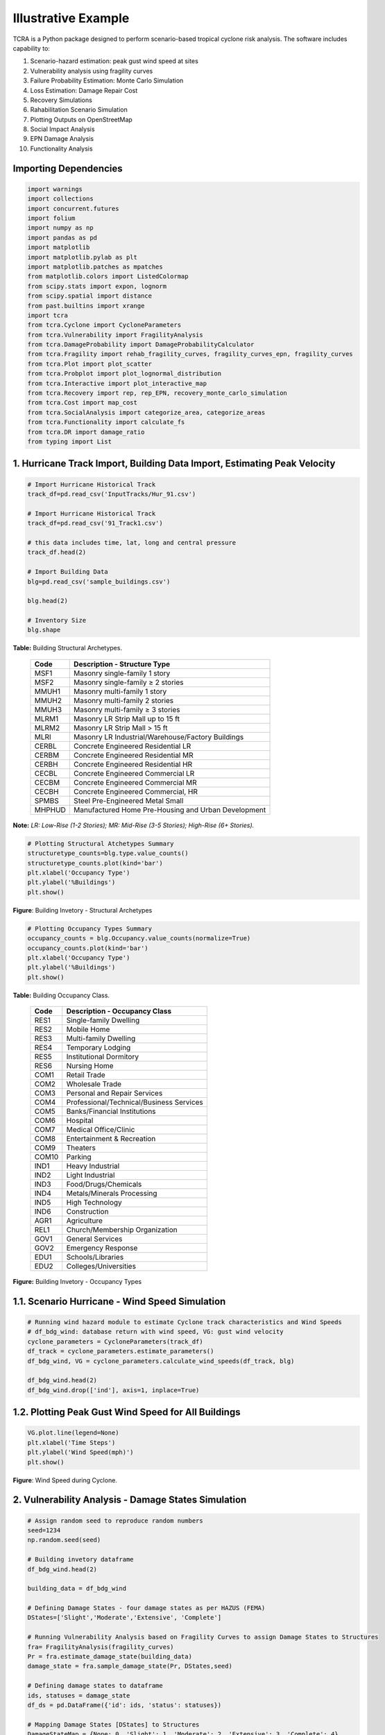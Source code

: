 .. highlight:: shell

============
Illustrative Example
============

TCRA is a Python package designed to perform scenario-based tropical cyclone risk analysis. The software includes capability to:

1. Scenario-hazard estimation: peak gust wind speed at sites
2. Vulnerability analysis using fragility curves
3. Failure Probability Estimation: Monte Carlo Simulation
4. Loss Estimation: Damage Repair Cost
5. Recovery Simulations
6. Rahabilitation Scenario Simulation
7. Plotting Outputs on OpenStreetMap
8. Social Impact Analysis
9. EPN Damage Analysis 
10. Functionality Analysis

Importing Dependencies
---------------------
.. code-block:: console

  import warnings
  import collections
  import concurrent.futures
  import folium
  import numpy as np
  import pandas as pd
  import matplotlib
  import matplotlib.pylab as plt
  import matplotlib.patches as mpatches
  from matplotlib.colors import ListedColormap
  from scipy.stats import expon, lognorm
  from scipy.spatial import distance
  from past.builtins import xrange
  import tcra
  from tcra.Cyclone import CycloneParameters
  from tcra.Vulnerability import FragilityAnalysis
  from tcra.DamageProbability import DamageProbabilityCalculator
  from tcra.Fragility import rehab_fragility_curves, fragility_curves_epn, fragility_curves
  from tcra.Plot import plot_scatter
  from tcra.Probplot import plot_lognormal_distribution
  from tcra.Interactive import plot_interactive_map
  from tcra.Recovery import rep, rep_EPN, recovery_monte_carlo_simulation
  from tcra.Cost import map_cost
  from tcra.SocialAnalysis import categorize_area, categorize_areas
  from tcra.Functionality import calculate_fs
  from tcra.DR import damage_ratio
  from typing import List


1. Hurricane Track Import, Building Data Import, Estimating Peak Velocity
---------------------

.. code-block:: console

  # Import Hurricane Historical Track
  track_df=pd.read_csv('InputTracks/Hur_91.csv')

  # Import Hurricane Historical Track
  track_df=pd.read_csv('91_Track1.csv')
  
  # this data includes time, lat, long and central pressure
  track_df.head(2)
  
  # Import Building Data
  blg=pd.read_csv('sample_buildings.csv')

  blg.head(2)

  # Inventory Size
  blg.shape


**Table:** Building Structural Archetypes.

   ==============================  ===================================================================================================================
   Code                            Description - Structure Type
   ==============================  ===================================================================================================================
   MSF1	                           Masonry single-family 1 story
   MSF2	                           Masonry single-family ≥ 2 stories
   MMUH1	                         Masonry multi-family 1 story
   MMUH2	                         Masonry multi-family 2 stories
   MMUH3	                         Masonry multi-family ≥ 3 stories
   MLRM1	                         Masonry LR Strip Mall up to 15 ft
   MLRM2	                         Masonry LR Strip Mall > 15 ft
   MLRI	                           Masonry LR Industrial/Warehouse/Factory Buildings
   CERBL	                         Concrete Engineered Residential LR
   CERBM	                         Concrete Engineered Residential MR
   CERBH	                         Concrete Engineered Residential HR
   CECBL	                         Concrete Engineered Commercial LR
   CECBM	                         Concrete Engineered Commercial MR 
   CECBH	                         Concrete Engineered Commercial, HR
   SPMBS	                         Steel Pre-Engineered Metal Small 
   MHPHUD	                         Manufactured Home Pre-Housing and Urban Development
   ==============================  ===================================================================================================================
 
**Note:** *LR: Low-Rise (1-2 Stories); MR: Mid-Rise (3-5 Stories); High-Rise (6+ Stories).*

.. code-block:: console

  # Plotting Structural Atchetypes Summary
  structuretype_counts=blg.type.value_counts()
  structuretype_counts.plot(kind='bar')
  plt.xlabel('Occupancy Type')
  plt.ylabel('%Buildings')
  plt.show()

.. figure:: figures/Structural_Archetypes.png
   :scale: 20%
   :alt: Logo

**Figure**: Building Invetory - Structural Archetypes

.. code-block:: console

  # Plotting Occupancy Types Summary
  occupancy_counts = blg.Occupancy.value_counts(normalize=True)
  occupancy_counts.plot(kind='bar')
  plt.xlabel('Occupancy Type')
  plt.ylabel('%Buildings')
  plt.show()

**Table:** Building Occupancy Class.

   ==============================  ===================================================================================================================
   Code                            Description - Occupancy Class
   ==============================  ===================================================================================================================
   RES1	                           Single-family Dwelling
   RES2	                           Mobile Home
   RES3	                           Multi-family Dwelling
   RES4	                           Temporary Lodging
   RES5                            Institutional Dormitory
   RES6	                           Nursing Home
   COM1	                           Retail Trade
   COM2	                           Wholesale Trade
   COM3	                           Personal and Repair Services
   COM4	                           Professional/Technical/Business Services
   COM5	                           Banks/Financial Institutions
   COM6	                           Hospital
   COM7	                           Medical Office/Clinic
   COM8	                           Entertainment & Recreation
   COM9	                           Theaters
   COM10	                         Parking
   IND1	                           Heavy Industrial
   IND2	                           Light Industrial
   IND3	                           Food/Drugs/Chemicals
   IND4	                           Metals/Minerals Processing
   IND5	                           High Technology
   IND6	                           Construction
   AGR1	                           Agriculture
   REL1	                           Church/Membership Organization
   GOV1	                           General Services
   GOV2	                           Emergency Response
   EDU1	                           Schools/Libraries
   EDU2	                           Colleges/Universities
   ==============================  ===================================================================================================================

.. figure:: figures/Occupancy_Type.png
   :scale: 20%
   :alt: Logo

**Figure:** Building Invetory - Occupancy Types


1.1. Scenario Hurricane - Wind Speed Simulation
---------------------

.. code-block:: console

  # Running wind hazard module to estimate Cyclone track characteristics and Wind Speeds
  # df_bdg_wind: database return with wind speed, VG: gust wind velocity
  cyclone_parameters = CycloneParameters(track_df)
  df_track = cyclone_parameters.estimate_parameters()
  df_bdg_wind, VG = cyclone_parameters.calculate_wind_speeds(df_track, blg)
  
  df_bdg_wind.head(2)
  df_bdg_wind.drop(['ind'], axis=1, inplace=True)


1.2. Plotting Peak Gust Wind Speed for All Buildings
---------------------

.. code-block:: console

  VG.plot.line(legend=None)
  plt.xlabel('Time Steps')
  plt.ylabel('Wind Speed(mph)')
  plt.show()

.. figure:: figures/Cyclone_Hazard_Buildings.png
   :scale: 20%
   :alt: Logo

**Figure**: Wind Speed during Cyclone.


2. Vulnerability Analysis - Damage States Simulation
---------------------

.. code-block:: console

  # Assign random seed to reproduce random numbers
  seed=1234
  np.random.seed(seed)
  
  # Building invetory dataframe
  df_bdg_wind.head(2)
  
  building_data = df_bdg_wind
  
  # Defining Damage States - four damage states as per HAZUS (FEMA)
  DStates=['Slight','Moderate','Extensive', 'Complete']
  
  # Running Vulnerability Analysis based on Fragility Curves to assign Damage States to Structures
  fra= FragilityAnalysis(fragility_curves)
  Pr = fra.estimate_damage_state(building_data)
  damage_state = fra.sample_damage_state(Pr, DStates,seed)
  
  # Defining damage states to dataframe
  ids, statuses = damage_state
  df_ds = pd.DataFrame({'id': ids, 'status': statuses})
  
  # Mapping Damage States [DStates] to Structures
  DamageStateMap = {None: 0, 'Slight': 1, 'Moderate': 2, 'Extensive': 3, 'Complete': 4}
  df_ds['dmg'] = df_ds['status'].map(DamageStateMap)
  
  # Adding columns to estimate damage State Probabilities (LS: Limit State, DS: Damage State)
  DS_Prob=Pr
  DS_Prob['LS1'] = DS_Prob['Slight']
  DS_Prob['LS2'] = DS_Prob['Moderate']
  DS_Prob['LS3'] = DS_Prob['Extensive']
  DS_Prob['LS4'] = DS_Prob['Complete']
  DS_Prob['DS0'] = 1 - DS_Prob['Slight']
  DS_Prob['DS1'] = DS_Prob['Slight'] - DS_Prob['Moderate']
  DS_Prob['DS2'] = DS_Prob['Moderate'] - DS_Prob['Extensive']
  DS_Prob['DS3'] = DS_Prob['Extensive'] - DS_Prob['Complete']
  DS_Prob['DS4'] = DS_Prob['Complete']
  
  DS_Prob.head(2)
  
  # Merging Assigned Damage States (dmg) and DS probabilities to structure inventory
  result_blg_damage=pd.merge(DS_Prob, df_ds, on='id')
  
  result_blg_damage.head(2)
  
  # plotting wind speed
  plot_scatter(result_blg_damage, 'x', 'y', 'mph',  colorbar_label='mph', save_path='wind_speed.png')

.. figure:: figures/wind_speed.png
   :scale: 30%
   :alt: Logo

**Figure**: Wind Speed Map.

.. code-block:: console

  # plotting damage states
  plot_scatter(result_blg_damage, 'x', 'y', 'dmg',  colorbar_label='dmg', save_path='blg_dmg_states_unrehab.png')

.. figure:: figures/blg_dmg_states_unrehab.png
   :scale: 30%
   :alt: Logo

**Figure**: Damage States Map.


3. Failure Probability Estimation - Monte Carlo Simulation
-------------------------------

.. code-block:: console

  # Inventory results from Hazard and Vulnerability Analyses
  result_blg_damage.head(2)
  
  # Defining Damage Intervals and Failure State (i.e., DS3 and DS4 will considered failure)
  bldg_result=result_blg_damage 
  damage_interval_keys=['DS0', 'DS1', 'DS2', 'DS3', 'DS4']
  failure_state_keys=['DS3', 'DS4']
  num_samples=10
  
  # Estimating Failure Probabilites
  calculator = DamageProbabilityCalculator(failure_state_keys)
  dt, ki = calculator.sample_damage_interval(bldg_result, damage_interval_keys, num_samples, seed)
  
  # covert result to dataframe
  df_bldg = pd.DataFrame({'id': ki,'pf': dt})

  df_bldg.head(2)
  
  # Merging failure probability to structural inventory data
  result_bldg_pf=pd.merge(result_blg_damage, df_bldg, on='id')
  
  result_bldg_pf.head(2)
  
  # plotting damage failure probability
  plot_scatter(result_bldg_pf, 'x', 'y', 'pf',  colorbar_label='pf', save_path='pf.png')

.. figure:: figures/pf.png
   :scale: 30%
   :alt: Logo

**Figure**: Probability of Failure (pf) map.

.. code-block:: console

  # Plotting fitted lognormal PDF & CDF of prob. of failure
  plot_lognormal_distribution(result_bldg_pf)

.. figure:: figures/lognorm.png
   :scale: 30%
   :alt: Logo


**Figure**: Lognormal Distribution of Probability of Failure.


4. Loss Estimation - Damage Repair Cost
---------------------

.. code-block:: console

  # Calculating replacement cost of individual building, UC: Unit Cost and RCost: Replacement Cost
  df_cost = map_cost(blg)
  
  df_cost.head(2)
  
  # Merging cost and damage outputs
  df_cost_dmg=pd.merge(df_cost, df_ds, on='id')
  
  # Generating Damage Ratio of each building
  Loss = damage_ratio(df_cost_dmg)
  
  # Estimating Physical Damage Repair Cost ($) for each building
  Loss['PhyLoss']=Loss['RCost']*Loss['DRatio']
  
  # Project Loss due to Physical Damage in $USD
  TotalLoss=Loss.PhyLoss.sum()
  TotalPhyLoss=Loss.PhyLoss.sum()
  print(f"{TotalLoss / 1000000:.1f} Million USD")


5. Recovery Simulations
---------------------

.. code-block:: console

  # Building inventory with damage state
  building_dmg= pd.merge(blg, df_ds, on='id')
  result_blg_dmg=building_dmg

  # Simulating Recovery Time of Buildings
  recovery_time = rep(result_blg_dmg)
  result_blg_dmg['RT_bdg'] = list(recovery_time)
  
  bb = []
  tt = list(range(0, 1000, 5))
  for T in tt:
      bb.append(result_blg_dmg[result_blg_dmg.RT_bdg < T].shape[0])
  
  bb=pd.Series(bb)*100/result_blg_dmg.shape[0] 

  x = list(tt)
  y1 = list(bb)
  rec_bldg=pd.DataFrame({'T': x,'Rec': y1})
  
  plt.figure(figsize=(6, 4))
  plt.plot(x, y1, label='PhyRecovery: Single Simulation')
  plt.xlabel("Time (Days)")
  plt.ylabel("% Recovery")
  plt.legend()
  plt.xlim(0, 900)
  plt.show()

  # Recovery Analysis - Multiple Recovery Scenarios using Monte Carlo Simulation
  x, all_simulations, mean, minimum, maximum = recovery_monte_carlo_simulation(result_blg_dmg, num_simulations=10)


  # Plotting all simulations results
  plt.figure(figsize=(6, 4))
  for simulation in all_simulations:
      plt.plot(x, simulation, color='lightgray', alpha=1)
  plt.plot(x, mean, color='blue', label='Mean Recovery')
  plt.xlabel("Time (Days)")
  plt.ylabel("% Recovery")
  plt.legend()
  plt.xlim(0, 900)
  plt.show()

.. figure:: figures/recovery.jpg
   :scale: 50%
   :alt: Log

**Figure**: Recovery.


6. Rahab Simulation
---------------------

.. code-block:: console

  # Building damage outcomes and probability of failures
  output_building=result_bldg_pf

  # Repairing buildings that has pf>0.7
  output_building.pf[output_building.pf>0.7].shape[0]/output_building.pf.shape[0]
    
  # Updating Building Type for buildings prioritized for repair, 'type_R', _R represets rehab
  df=output_building
  df['ntype'] = df.apply(lambda row: f"{row['type']}{'_R'}" if row['pf'] >0.4 else row['type'], axis=1)
    
  df=df.drop(columns=['type'])
  df.rename(columns={'ntype': 'type'}, inplace=True)
  
  # rehab factor and updating fragility curves accordingly
  rehab_factor = 1.3
  fragility_curves_rehab = rehab_fragility_curves(rehab_factor)
  
  DStates=['Slight','Moderate','Extensive', 'Complete']
  fra= FragilityAnalysis(fragility_curves_rehab)
  Pr_rehab = fra.estimate_damage_state(df)
  damage_state_rehab = fra.sample_damage_state(Pr_rehab, DStates,seed)
  ids, statuses = damage_state_rehab
  df_ds = pd.DataFrame({'id': ids, 'status': statuses})
  DamageStateMap = {None: 0, 'Slight': 1, 'Moderate': 2, 'Extensive': 3, 'Complete': 4}
  df_ds['dmg'] = df_ds['status'].map(DamageStateMap)
  
  DS_Prob=Pr_rehab
  DS_Prob['LS1'] = DS_Prob['Slight']
  DS_Prob['LS2'] = DS_Prob['Moderate']
  DS_Prob['LS3'] = DS_Prob['Extensive']
  DS_Prob['LS4'] = DS_Prob['Complete']
  DS_Prob['DS0'] = 1 - DS_Prob['Slight']
  DS_Prob['DS1'] = DS_Prob['Slight'] - DS_Prob['Moderate']
  DS_Prob['DS2'] = DS_Prob['Moderate'] - DS_Prob['Extensive']
  DS_Prob['DS3'] = DS_Prob['Extensive'] - DS_Prob['Complete']
  DS_Prob['DS4'] = DS_Prob['Complete']
  blg_dmg_rehab=pd.merge(DS_Prob, df_ds, on='id')

  ## Cost Info
  new_blg_dmg_rehab = blg_dmg_rehab[['id', 'dmg']]
  blg_dmg_rehab=pd.merge(df_cost, new_blg_dmg_rehab, on='id')
    
  # new damage states of buildings after rehab
  blg_dmg_rehab.head(2)
  
  # Estimating physical replacement cost after applying rehab
  result_p = damage_ratio(blg_dmg_rehab)
  result_p['PhyLoss']=result_p['RCost']*result_p['DRatio']
  TotalLoss=result_p.PhyLoss.sum()
  print(f"{TotalLoss / 1000000:.1f} Million USD")

7. Plotting Interactive Outputs on Open Street Map - Damage States
---------------------

.. code-block:: console

  # Plot Damage
  node=blg_dmg_rehab.loc[0:,'x': 'y']
  node_dmg=blg_dmg_rehab.loc[0:,'dmg']
  
  plot_interactive_map(node, node_dmg, node_size=3, node_cmap_bins='cut', node_cmap=None, link_cmap=None)


.. raw:: html
    
    <div style="position: relative; padding-bottom: 56.25%; height: 0; overflow: hidden; max-width: 100%; height: auto;">
        <iframe src="_static/interactive_plot.html" frameborder="0" style="position: absolute; top: 0; left: 0; width: 100%; height: 100%;"></iframe>
    </div>

**Figure**: Building Outputs on OpenStreetMap.



8. Social Impact Analysis
---------------------

.. code-block:: console

  # Building Data with 
  building_dmg.head(2)
  
  df=building_dmg
  df['unit'] = categorize_areas(df)
  df['hh_unit'] = df["Floor"] * df["unit"]
  
  # Assume buildings will be non-operable if DS>2 (i.e., extensive or complete)
  df=df[df.dmg>2]

  # Dislocated households
  residential_df = df[df['Occupancy'].isin(['RES1', 'RES2', 'RES3', 'RES4', 'RES5', 'RES6'])]
  educational_df = df[df['Occupancy'].isin(['EDU1', 'EDU2'])]
  government_df = df[df['Occupancy'].isin(['GOV1', 'GOV2'])]
  industrial_df = df[df['Occupancy'].isin(['IND1', 'IND2', 'IND3', 'IND4', 'IND5', 'IND6'])]
  
  print('Total residential buildings dislocated:', residential_df.shape[0])
  print('Total households dislocated:', residential_df.hh_unit.sum())
  print('Total education buildings damaged:', educational_df.shape[0])
  print('Total government buildings damaged:', government_df.shape[0])
  print('Total industrial buildings damaged:', industrial_df.shape[0])


9. Damage Analysis - Electrical Poles
---------------------

.. code-block:: console

  epn_data = pd.read_csv('pole.csv')
  epn_data.head()
  
  # Running wind hazard module to estimate Cyclone track characteristics and Wind Speeds
  # df_epn_wind: database return with wind speed, VG: gust wind velocity
  cyclone_parameters = CycloneParameters(track_df)
  df_track = cyclone_parameters.estimate_parameters()
  df_epn_wind, VG = cyclone_parameters.calculate_wind_speeds(df_track, epn_data)
    
  df_epn_wind.shape
  df_epn_wind.drop(['ind'], axis=1, inplace=True)
    
  # Assign random seed to reproduce random numbers
  seed=1234
  np.random.seed(seed)

  epn_data = df_epn_wind
  
  # Defining Damage States
  DStates=['Fail']

  # Running Vulnerability Analysis based on Fragility Curves to assign Damage States to Structures
  fra= FragilityAnalysis(fragility_curves_epn)
  Pr = fra.estimate_epn_damage_state(epn_data)
  epn_damage_state = fra.sample_damage_state(Pr, DStates,seed)

  ids, statuses = epn_damage_state
  df_epn_ds = pd.DataFrame({'id': ids, 'status': statuses})

  # Mapping Damage States [DStates] to Structures
  DamageStateMap = {None: 0, 'Fail': 1}
  df_epn_ds['dmg'] = df_epn_ds['status'].map(DamageStateMap)
  
  # Adding columns to estimate damage State Probabilities (LS: Limit State, DS: Damage State)
  DS_Prob=Pr
  DS_Prob['LS1'] = DS_Prob['Fail']
  DS_Prob['DS0'] = 1 - DS_Prob['Fail']
  DS_Prob['DS1'] = DS_Prob['Fail']
  
  # Merging Assigned Damage States (dmg) and DS probabilities to structure inventory
  result_epn_damage= pd.merge(DS_Prob, df_epn_ds, on='id')
    
  # plotting damage state maps
  plot_scatter(result_epn_damage, 'x', 'y', 'dmg',  colorbar_label='dmg', save_path='dsm_epn.png')

  # Plot Damage
  node=result_epn_damage.loc[0:,'x': 'y']
  node_dmg=result_epn_damage.loc[0:,'dmg']
  m_epn=plot_interactive_map(node, node_dmg, node_size=3, node_cmap_bins='cut', node_cmap=None, link_cmap=None)
  m_epn

.. raw:: html
    
    <div style="position: relative; padding-bottom: 56.25%; height: 0; overflow: hidden; max-width: 100%; height: auto;">
        <iframe src="_static/base_map_epn.html" frameborder="0" style="position: absolute; top: 0; left: 0; width: 100%; height: 100%;"></iframe>
    </div>

**Figure**: EPN Outputs on OpenStreetMap.

.. figure:: figures/dsm_epn.png
   :scale: 30%
   :alt: Log

**Figure**: Electrical Poles Damage States.


10. Functionality Analysis - Connecting Building & EPN Performance
---------------------

.. code-block:: console


  # Building Inventoy is mapped to corresponding dependent EPN pole through voronoi polygon
  # Voronoi polygon is a geospatial analysis to determine service area for each electrical outlet (i.e. poles)
  
  Here are steps for conducting Voronoi analysis in QGIS (this can be done using other tools):
  
  1. **Prepare Data:** load EPN layer and ensure it's in a projected coordinate system.
  2. **Open Processing Toolbox:** go to `Processing` > `Toolbox`.
  3. **Generate Voronoi Polygons:** search for `Voronoi polygons` in the toolbox, select EPN layer as input, specify output settings (study area boundary), and run the tool.
  4. **Connect Building to Voronoi Layer:** intersect building layer to voronoi layer to assign dependent voronoi service area and/or dependent electrical pole. 'vid' field in the building layer is obtained through this process and vid represents epn id, as well as voronoi id corresponds to a building


  # building inventory with voronoi and damage info
  building_dmg.head()
  
  # EPN data with damage state
  result_epn = result_epn_damage[['id', 'dmg']].rename(columns={'dmg': 'dmg_epn','id':'id_epn'})
  
  # Building Data - merging dmg to building invetory
  blg_epn_results = pd.merge(building_dmg, result_epn, left_on='vid', right_on='id_epn')
  
  blg_epn_results.head(2)
  
  # Calculate Functionality State: 'FS'
  df_func = calculate_fs(blg_epn_results, 'dmg', 'dmg_epn')
  
  # Functionality Results (0: No Functionality, 1: Partially Functional, 2: Fully Functional)
  df_func.FS.value_counts()
